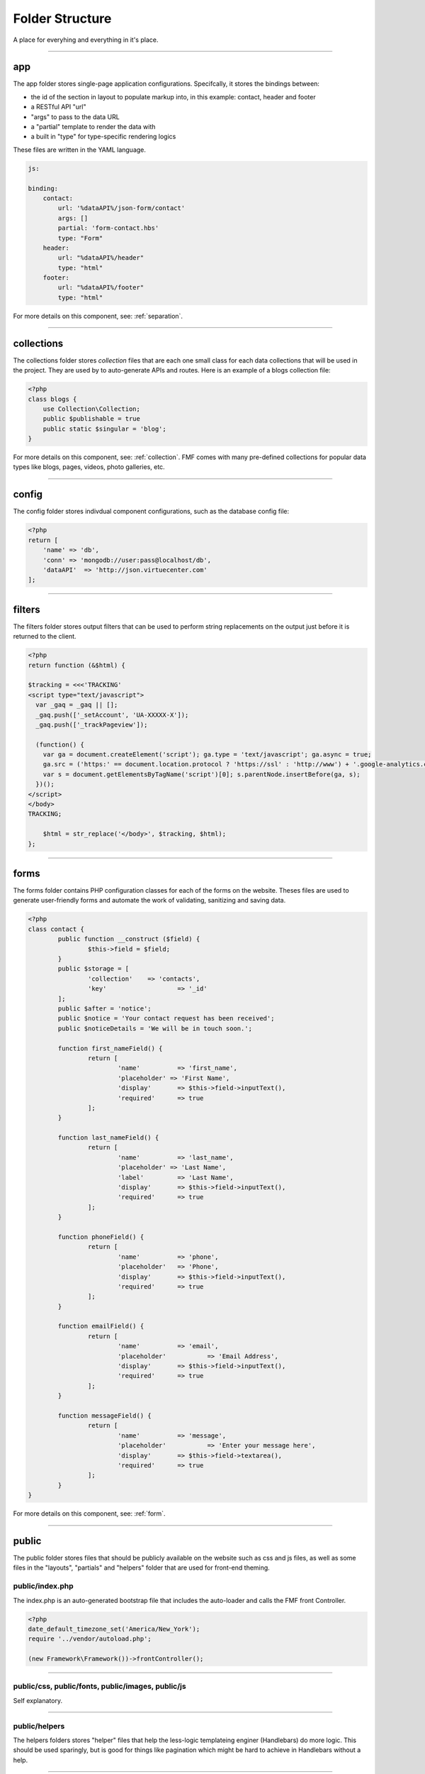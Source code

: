 Folder Structure
================

A place for everyhing and everything in it's place.

---------

app
+++

The app folder stores single-page application configurations.  Specifcally, it stores the bindings between:

* the id of the section in layout to populate markup into, in this example: contact, header and footer
* a RESTful API "url"
* "args" to pass to the data URL
* a "partial" template to render the data with
* a built in "type" for type-specific rendering logics


These files are written in the YAML language.

.. code-block:: yaml

  js:

  binding:
      contact:
          url: '%dataAPI%/json-form/contact'
          args: []
          partial: 'form-contact.hbs'
          type: "Form"
      header:
          url: "%dataAPI%/header"
          type: "html"
      footer:
          url: "%dataAPI%/footer"
          type: "html"

For more details on this component, see: :ref:`separation`.

---------

collections
+++++++++++

The collections folder stores *collection* files that are each one small class for each data collections that will be used in the project.  They are used by to auto-generate APIs and routes.  Here is an example of a blogs collection file:

.. code-block:: php

  <?php
  class blogs {
      use Collection\Collection;
      public $publishable = true
      public static $singular = 'blog';
  }

For more details on this component, see: :ref:`collection`.  FMF comes with many pre-defined collections for popular data types like blogs, pages, videos, photo galleries, etc.

---------

config
++++++

The config folder stores indivdual component configurations, such as the database config file:

.. code-block:: php
  
  <?php
  return [
      'name' => 'db',
      'conn' => 'mongodb://user:pass@localhost/db',
      'dataAPI'  => 'http://json.virtuecenter.com'
  ];

---------

filters
+++++++

The filters folder stores output filters that can be used to perform string replacements on the output just before it is returned to the client.

.. code-block:: php

  <?php
  return function (&$html) {

  $tracking = <<<'TRACKING'
  <script type="text/javascript">
    var _gaq = _gaq || [];
    _gaq.push(['_setAccount', 'UA-XXXXX-X']);
    _gaq.push(['_trackPageview']);

    (function() {
      var ga = document.createElement('script'); ga.type = 'text/javascript'; ga.async = true;
      ga.src = ('https:' == document.location.protocol ? 'https://ssl' : 'http://www') + '.google-analytics.com/ga.js';
      var s = document.getElementsByTagName('script')[0]; s.parentNode.insertBefore(ga, s);
    })();
  </script>
  </body>
  TRACKING;

      $html = str_replace('</body>', $tracking, $html);
  };

----------

forms
+++++

The forms folder contains PHP configuration classes for each of the forms on the website.  Theses files are used to generate user-friendly forms and automate the work of validating, sanitizing and saving data.


.. code-block:: php

	<?php
	class contact {
		public function __construct ($field) {
			$this->field = $field;
		}
		public $storage = [
			'collection'	=> 'contacts',
			'key'			=> '_id'
		];
		public $after = 'notice';
		public $notice = 'Your contact request has been received';
		public $noticeDetails = 'We will be in touch soon.';

		function first_nameField() {
			return [
				'name'		=> 'first_name',
				'placeholder' => 'First Name',
				'display'	=> $this->field->inputText(),
				'required' 	=> true
			];
		}
		
		function last_nameField() {
			return [
				'name'		=> 'last_name',
				'placeholder' => 'Last Name',
				'label'		=> 'Last Name',
				'display'	=> $this->field->inputText(),
				'required'	=> true
			];
		}

		function phoneField() {
			return [
				'name'		=> 'phone',
				'placeholder'	=> 'Phone',
				'display'	=> $this->field->inputText(),
				'required'	=> true
			];
		}
		
		function emailField() {
			return [
				'name'		=> 'email',
				'placeholder'		=> 'Email Address',
				'display'	=> $this->field->inputText(),
				'required'	=> true
			];
		}
		
		function messageField() {
			return [
				'name'		=> 'message',
				'placeholder'		=> 'Enter your message here',
				'display'	=> $this->field->textarea(),
				'required'	=> true
			];
		}
	}

For more details on this component, see: :ref:`form`.

----------

public
++++++

The public folder stores files that should be publicly available on the website such as css and js files, as well as some files in the "layouts", "partials" and "helpers" folder that are used for front-end theming.

public/index.php
****************

The index.php is an auto-generated bootstrap file that includes the auto-loader and calls the FMF front Controller.

.. code-block:: php

   <?php
   date_default_timezone_set('America/New_York');
   require '../vendor/autoload.php';

   (new Framework\Framework())->frontController();

---------

public/css, public/fonts, public/images, public/js
**************************************************

Self explanatory.

---------

public/helpers
**************

The helpers folders stores "helper" files that help the less-logic templateing enginer (Handlebars) do more logic.  This should be used sparingly, but is good for things like pagination which might be hard to achieve in Handlebars without a help.

----------

public/layouts
**************

The layouts folder stores individual *layouts* are the outer-HTML of a single-page application that the partials are rendered into.  For example:

.. code-block:: html

    <!DOCTYPE html>
	<html lang="en">
	<head>
		<meta http-equiv="Content-Type" content="text/html; charset=utf-8" />
		<title>{{title}}</title>
	</head>
	<body>
		<div class="wrapper">
	  		{{{header}}}
	  		<div class="container main_container">
	    		<div class="content_left">
	    			{{{pages}}}
	    		</div>
	    		<div class="content_right">
	    			{{{twitter}}}
	    		</div>
	    		<div class="clear"></div>
	  		</div>
	  		{{{footer}}}
		</div>
	</body>
	</html>

In the above example, things like {{{header}}} will be substituted with the markup for the header.

---------

public/partials
***************

The partials folder stores all of the *partials* files that will be used in layouts to render data.  The are .hbs or Handle Bar Script files.

.. code-block:: html

	<ul class="" style="padding:0; border:0; margin:0">
	{{#each menus}}
		<li><a href="{{url}}">{{label}}</a></li>
	{{/each}}
	</ul>

----------

subscribers
+++++++++++

FMF relies heavily on the PubSub pattern.  As such, we need a way to specify "subscribers" that will receive published "topics", as well as a mapping of which subscribers will be subscribed to which topics.

First, the subscriptions, in YAML format:

.. code-block:: yaml

	topics:
	    form-contact-save: 
	       PostToDB: ['post', 'db']
	    form-contactbrief-save: 
	       PostToDB: ['post', 'db']
	    form-subscribe-save:
	       PostToDB: ['post', 'db']

And here is the subscriber that stores data in the database that is published when forms are submitted:

.. code-block:: php

	<?php
	return function ($event, $post, $db) {
		if (!isset($event['dbURI']) || empty($event['dbURI'])) {
			throw new \Exception('Event does not contain a dbURI');
		}
		if (!isset($event['formMarker'])) {
			throw new \Exception('Form marker not set in post');
		}
		$document = $post->{$event['formMarker']};
		if ($document === false || empty($document)) {
			throw new \Exception('Document not found in post');
		}
		$documentObject = $db->documentStage($event['dbURI'], $document);
		$documentObject->upsert();
		$post->statusSaved();
	};

For more details on this component, see: :ref:`pubsub`.

----------

vendors
+++++++

FMF relies heavily on PHP composer.  The vendors folder is where composer stores all the various dependecies it compiles and the auto-loader.